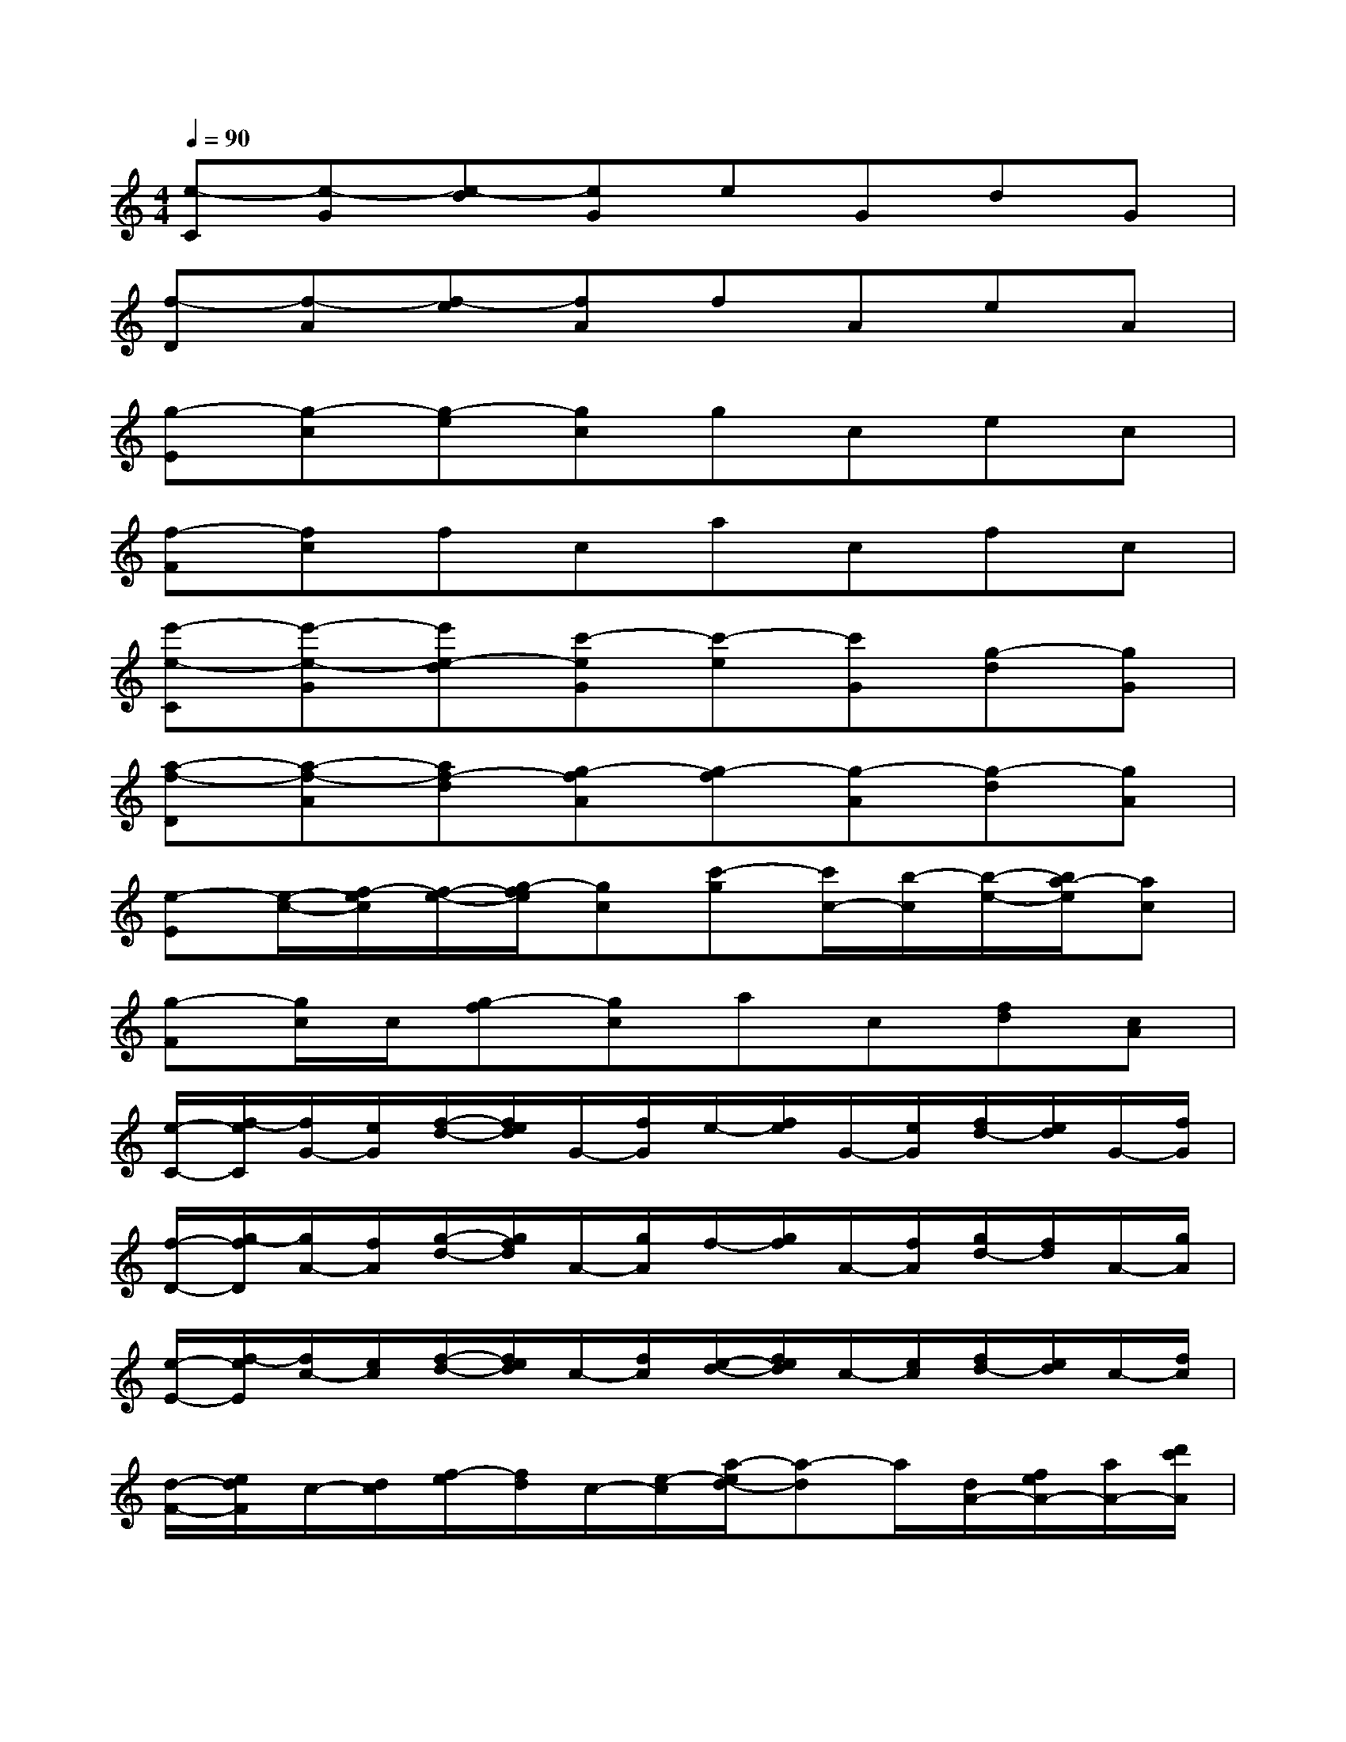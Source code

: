 X:1
T:
M:4/4
L:1/8
Q:1/4=90
K:C%0sharps
V:1
[e-C][e-G][e-d][eG]eGdG|
[f-D][f-A][f-e][fA]fAeA|
[g-E][g-c][g-e][gc]gcec|
[f-F][fc]fcacfc|
[e'-e-C][e'-e-G][e'e-d][c'-eG][c'-e][c'G][g-d][gG]|
[a-f-D][a-f-A][af-d][g-fA][g-f][g-A][g-d][gA]|
[e-E][e/2-c/2-][f/2-e/2c/2][f/2-e/2-][g/2-f/2e/2][gc][c'-g][c'/2c/2-][b/2-c/2][b/2-e/2-][b/2a/2-e/2][ac]|
[g-F][g/2c/2]c/2[g-f][gc]ac[fd][cA]|
[e/2-C/2-][f/2-e/2C/2][f/2G/2-][e/2G/2][f/2-d/2-][f/2e/2d/2]G/2-[f/2G/2]e/2-[f/2e/2]G/2-[e/2G/2][f/2d/2-][e/2d/2]G/2-[f/2G/2]|
[f/2-D/2-][g/2-f/2D/2][g/2A/2-][f/2A/2][g/2-d/2-][g/2f/2d/2]A/2-[g/2A/2]f/2-[g/2f/2]A/2-[f/2A/2][g/2d/2-][f/2d/2]A/2-[g/2A/2]|
[e/2-E/2-][f/2-e/2E/2][f/2c/2-][e/2c/2][f/2-d/2-][f/2e/2d/2]c/2-[f/2c/2][e/2-d/2-][f/2e/2d/2]c/2-[e/2c/2][f/2d/2-][e/2d/2]c/2-[f/2c/2]|
[d/2-F/2-][e/2d/2F/2]c/2-[d/2c/2][f/2-e/2][f/2d/2]c/2-[e/2-c/2][a/2-e/2d/2-][a-d]a/2[d/2A/2-][f/2e/2A/2-][a/2A/2-][d'/2c'/2A/2]|
[e'3e3C,3C,,3][g/2-e/2C/2][g/2e/2C/2][g-eC,-C,,-][g-e-C,C,,][g-eC,-C,,-][g-eC,C,,]|
[g-fD,-D,,-][g2-f2D,2D,,2][g/2-f/2D/2][g/2f/2D/2][afD,-D,,-][gd-D,D,,][fdD,-D,,-][afD,D,,]|
[g3e3E,3E,,3][c/2-G/2E/2][c/2G/2E/2][c-GE,-E,,-][c-G-E,E,,][c-GE,-E,,-][c-GE,E,,]|
[c-AF,-F,,-][c2-A2F,2F,,2][c/2-A/2F/2][c/2A/2F/2][fAF,-F,,-][eAF,F,,][dAF,-F,,-][cAF,F,,]